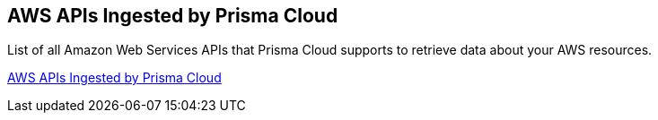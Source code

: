 [#ideb858cbe-4c77-4d20-9149-ba331212fe36]
== AWS APIs Ingested by Prisma Cloud

List of all Amazon Web Services APIs that Prisma Cloud supports to retrieve data about your AWS resources.

https://docs.paloaltonetworks.com/prisma/prisma-cloud/prisma-cloud-rql-reference/rql-reference/aws-apis-ingested-by-prisma-cloud[AWS APIs Ingested by Prisma Cloud]
